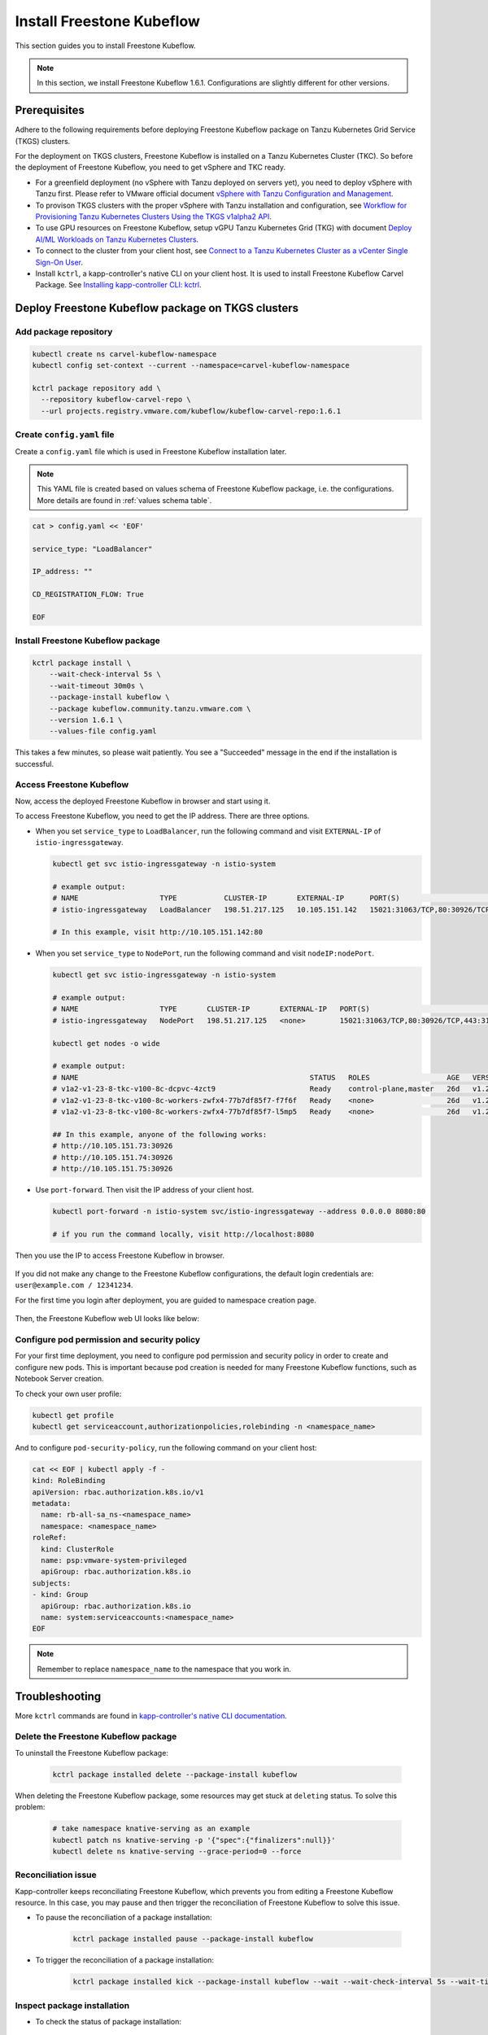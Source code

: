 .. _install-tkgs:

===================================
Install Freestone Kubeflow
===================================

This section guides you to install Freestone Kubeflow.

.. note::
	In this section, we install Freestone Kubeflow 1.6.1. Configurations are slightly different for other versions.

Prerequisites
=============

Adhere to the following requirements before deploying Freestone Kubeflow package on Tanzu Kubernetes Grid Service (TKGS) clusters.

For the deployment on TKGS clusters, Freestone Kubeflow is installed on a Tanzu Kubernetes Cluster (TKC). So before the deployment of Freestone Kubeflow, you need to get vSphere and TKC ready.

- For a greenfield deployment (no vSphere with Tanzu deployed on servers yet), you need to deploy vSphere with Tanzu first. Please refer to VMware official document `vSphere with Tanzu Configuration and Management <https://docs.vmware.com/en/VMware-vSphere/7.0/vmware-vsphere-with-tanzu/GUID-152BE7D2-E227-4DAA-B527-557B564D9718.html>`__.

- To provison TKGS clusters with the proper vSphere with Tanzu installation and configuration, see `Workflow for Provisioning Tanzu Kubernetes Clusters Using the TKGS v1alpha2 API <https://docs.vmware.com/en/VMware-vSphere/7.0/vmware-vsphere-with-tanzu/GUID-3040E41B-8A54-4D23-8796-A123E7CAE3BA.html>`__.

- To use GPU resources on Freestone Kubeflow, setup vGPU Tanzu Kubernetes Grid (TKG) with document `Deploy AI/ML Workloads on Tanzu Kubernetes Clusters <https://docs.vmware.com/en/VMware-vSphere/7.0/vmware-vsphere-with-tanzu/GUID-2B4CAE86-BAF4-4411-ABB1-D5F2E9EF0A3D.html>`__.

- To connect to the cluster from your client host, see `Connect to a Tanzu Kubernetes Cluster as a vCenter Single Sign-On User <https://docs.vmware.com/en/VMware-vSphere/7.0/vmware-vsphere-with-tanzu/GUID-AA3CA6DC-D4EE-47C3-94D9-53D680E43B60.html>`__.

- Install ``kctrl``, a kapp-controller's native CLI on your client host. It is used to install  Freestone Kubeflow Carvel Package. See `Installing kapp-controller CLI: kctrl <https://carvel.dev/kapp-controller/docs/v0.40.0/install/#installing-kapp-controller-cli-kctrl>`__.

Deploy Freestone Kubeflow package on TKGS clusters
===========================================================

Add package repository
----------------------

.. code-block:: shell

	kubectl create ns carvel-kubeflow-namespace
	kubectl config set-context --current --namespace=carvel-kubeflow-namespace

	kctrl package repository add \
	  --repository kubeflow-carvel-repo \
	  --url projects.registry.vmware.com/kubeflow/kubeflow-carvel-repo:1.6.1

Create ``config.yaml`` file
---------------------------

Create a ``config.yaml`` file which is used in Freestone Kubeflow installation later.

.. note::
	This YAML file is created based on values schema of Freestone Kubeflow package, i.e. the configurations. More details are found in :ref:`values schema table`.

.. code-block:: shell

    cat > config.yaml << 'EOF'

    service_type: "LoadBalancer"

    IP_address: ""

    CD_REGISTRATION_FLOW: True

    EOF

Install Freestone Kubeflow package
-------------------------------------------

.. code-block:: shell
  
  kctrl package install \
      --wait-check-interval 5s \
      --wait-timeout 30m0s \
      --package-install kubeflow \
      --package kubeflow.community.tanzu.vmware.com \
      --version 1.6.1 \
      --values-file config.yaml

This takes a few minutes, so please wait patiently. You see a "Succeeded" message in the end if the installation is successful.

    .. image:: ../_static/install-tkgs-deploySucceed.png

Access Freestone Kubeflow
----------------------------------

Now, access the deployed Freestone Kubeflow in browser and start using it.

To access Freestone Kubeflow, you need to get the IP address. There are three options.

- When you set ``service_type`` to ``LoadBalancer``, run the following command and visit ``EXTERNAL-IP`` of ``istio-ingressgateway``.

  .. code-block:: shell

      kubectl get svc istio-ingressgateway -n istio-system

      # example output:
      # NAME                   TYPE           CLUSTER-IP       EXTERNAL-IP      PORT(S)                                                                      AGE
      # istio-ingressgateway   LoadBalancer   198.51.217.125   10.105.151.142   15021:31063/TCP,80:30926/TCP,443:31275/TCP,31400:30518/TCP,15443:31204/TCP   11d
      
      # In this example, visit http://10.105.151.142:80
- When you set ``service_type`` to ``NodePort``, run the following command and visit ``nodeIP:nodePort``.

  .. code-block:: shell

      kubectl get svc istio-ingressgateway -n istio-system

      # example output:
      # NAME                   TYPE       CLUSTER-IP       EXTERNAL-IP   PORT(S)                                                                      AGE
      # istio-ingressgateway   NodePort   198.51.217.125   <none>        15021:31063/TCP,80:30926/TCP,443:31275/TCP,31400:30518/TCP,15443:31204/TCP   11d

      kubectl get nodes -o wide

      # example output:
      # NAME                                                      STATUS   ROLES                  AGE   VERSION            INTERNAL-IP     EXTERNAL-IP   OS-IMAGE             KERNEL-VERSION      CONTAINER-RUNTIME
      # v1a2-v1-23-8-tkc-v100-8c-dcpvc-4zct9                      Ready    control-plane,master   26d   v1.23.8+vmware.2   10.105.151.73   <none>        Ubuntu 20.04.4 LTS   5.4.0-124-generic   containerd://1.6.6
      # v1a2-v1-23-8-tkc-v100-8c-workers-zwfx4-77b7df85f7-f7f6f   Ready    <none>                 26d   v1.23.8+vmware.2   10.105.151.74   <none>        Ubuntu 20.04.4 LTS   5.4.0-124-generic   containerd://1.6.6
      # v1a2-v1-23-8-tkc-v100-8c-workers-zwfx4-77b7df85f7-l5mp5   Ready    <none>                 26d   v1.23.8+vmware.2   10.105.151.75   <none>        Ubuntu 20.04.4 LTS   5.4.0-124-generic   containerd://1.6.6

      ## In this example, anyone of the following works:
      # http://10.105.151.73:30926
      # http://10.105.151.74:30926
      # http://10.105.151.75:30926
- Use ``port-forward``. Then visit the IP address of your client host.

  .. code-block:: shell

      kubectl port-forward -n istio-system svc/istio-ingressgateway --address 0.0.0.0 8080:80

      # if you run the command locally, visit http://localhost:8080

Then you use the IP to access Freestone Kubeflow in browser.

    .. image:: ../_static/install-tkgs-login.png

If you did not make any change to the Freestone Kubeflow configurations, the default login credentials are: ``user@example.com / 12341234``.

For the first time you login after deployment, you are guided to namespace creation page.

    .. image:: ../_static/install-tkgs-createNS.png

Then, the Freestone Kubeflow web UI looks like below:

    .. image:: ../_static/install-tkgs-home.png

.. _configure pod security policy:

Configure pod permission and security policy
--------------------------------------------

For your first time deployment, you need to configure pod permission and security policy in order to create and configure new pods. 
This is important because pod creation is needed for many Freestone Kubeflow functions, such as Notebook Server creation.

To check your own user profile:

.. code-block:: shell

    kubectl get profile
    kubectl get serviceaccount,authorizationpolicies,rolebinding -n <namespace_name>

And to configure ``pod-security-policy``, run the following command on your client host:

.. code-block:: shell

    cat << EOF | kubectl apply -f -
    kind: RoleBinding
    apiVersion: rbac.authorization.k8s.io/v1
    metadata:
      name: rb-all-sa_ns-<namespace_name>
      namespace: <namespace_name>
    roleRef:
      kind: ClusterRole
      name: psp:vmware-system-privileged
      apiGroup: rbac.authorization.k8s.io
    subjects:
    - kind: Group
      apiGroup: rbac.authorization.k8s.io
      name: system:serviceaccounts:<namespace_name>
    EOF

.. note::
        Remember to replace ``namespace_name`` to the namespace that you work in.

Troubleshooting
===============

More ``kctrl`` commands are found in `kapp-controller's native CLI documentation <https://carvel.dev/kapp-controller/docs/v0.43.2/management-command/>`__.

Delete the Freestone Kubeflow package
----------------------------------------------

To uninstall the Freestone Kubeflow package:

   .. code-block:: shell

      kctrl package installed delete --package-install kubeflow

When deleting the Freestone Kubeflow package, some resources may get stuck at ``deleting`` status. To solve this problem:

   .. code-block:: shell

      # take namespace knative-serving as an example
      kubectl patch ns knative-serving -p '{"spec":{"finalizers":null}}'
      kubectl delete ns knative-serving --grace-period=0 --force

Reconciliation issue
--------------------

Kapp-controller keeps reconciliating Freestone Kubeflow, which prevents you from editing a Freestone Kubeflow resource. In this case, you may pause and then trigger the reconciliation of Freestone Kubeflow to solve this issue.


- To pause the reconciliation of a package installation:

   .. code-block:: shell

      kctrl package installed pause --package-install kubeflow

- To trigger the reconciliation of a package installation:

   .. code-block:: shell

      kctrl package installed kick --package-install kubeflow --wait --wait-check-interval 5s --wait-timeout 30m0s

Inspect package installation
----------------------------

- To check the status of package installation:

   .. code-block:: shell

      kubectl get PackageInstall kubeflow -o yaml

- To print the status of App created by package installation:

   .. code-block:: shell

     kctrl package installed status --package-install kubeflow

Update package configurations
-----------------------------

To update the configuration of Freestone Kubeflow package using an updated configuration file (i.e., ``config.yaml``):

.. code-block:: shell

    kctrl package installed update --package-install kubeflow --values-file config.yaml

.. _values schema table:

Values schema
-------------

To inspect values schema (configurations) of the Freestone Kubeflow package, run the following command:

.. code-block:: shell

	kctrl package available get -p kubeflow.community.tanzu.vmware.com/1.6.1 --values-schema

We summarize some important values schema in below table.

====================  ============ ======= =======================================================================================================================================
Key                   Default      Type    Description
====================  ============ ======= =======================================================================================================================================
CD_REGISTRATION_FLOW  true         boolean Turn on Registration Flow, so that the Freestone Kubeflow Central Dashboard prompts new users to create a namespace (profile).
IP_address            ""           string  ``EXTERNAL_IP`` address of ``istio-ingressgateway``, valid only if ``service_type`` is ``LoadBalancer``.
service_type          LoadBalancer string  Service type of ``istio-ingressgateway``. Available options: ``LoadBalancer`` or ``NodePort``.
====================  ============ ======= =======================================================================================================================================

Notebook Server creation failure
--------------------------------

When you try to create a Notebook Server, you may meet the following error:

.. code-block:: text

    FailedCreate 1s (x2 over 1s) statefulset-controller create Pod test-01-0 in StatefulSet test-01 failed error: pods “test-01-0” is forbidden: PodSecurityPolicy: unable to admit pod: []

This error occurs because Notebook Server creation needs pod creation, and you did not configure the pod security policy correctly. To solve this error, you need to configure pod security policy based on :ref:`configure pod security policy`.
